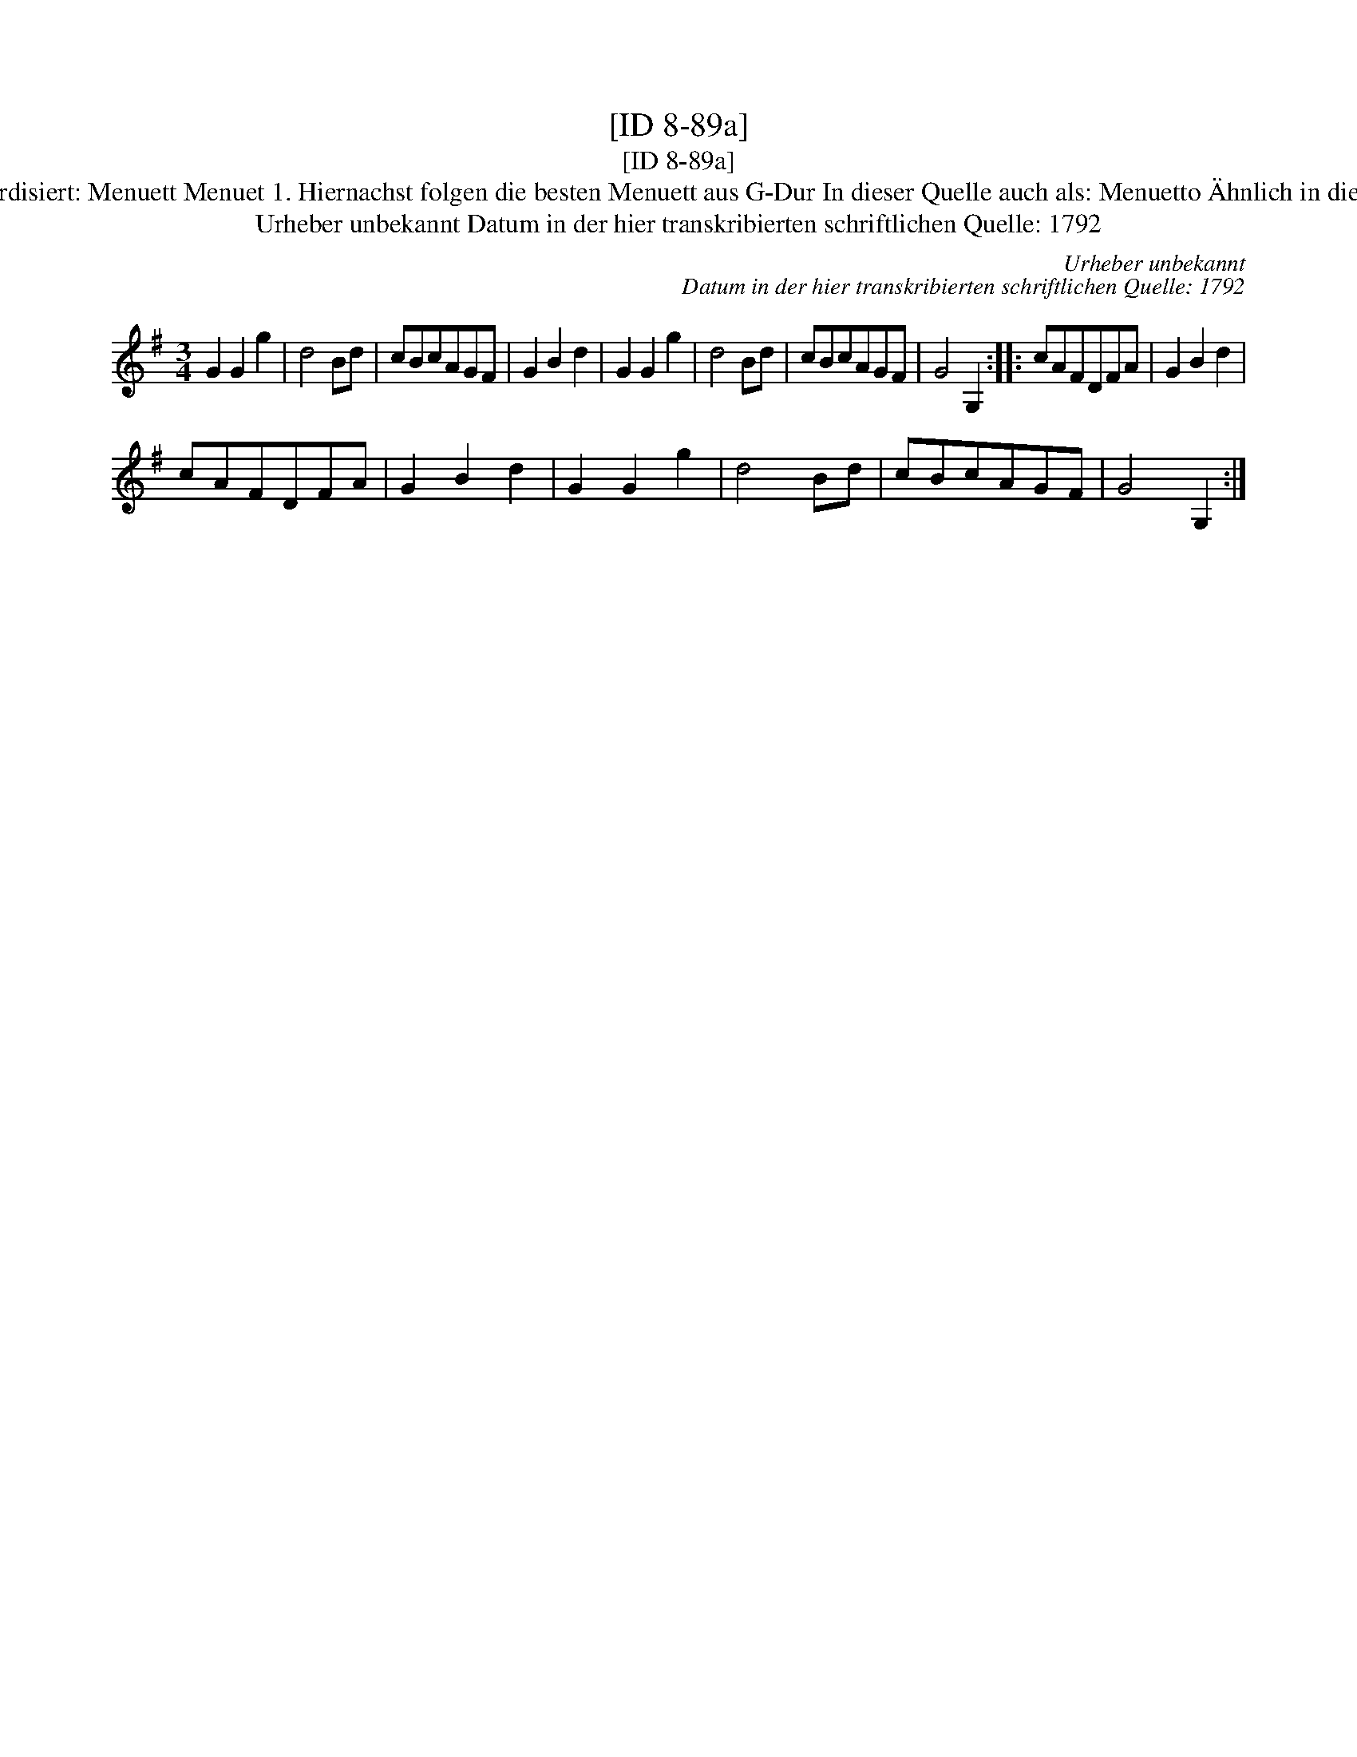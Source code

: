 X:1
T:[ID 8-89a]
T:[ID 8-89a]
T:Bezeichnung standardisiert: Menuett Menuet 1. Hiernachst folgen die besten Menuett aus G-Dur In dieser Quelle auch als: Menuetto \"Ahnlich in dieser Quelle: ID 2-8a;
T:Urheber unbekannt Datum in der hier transkribierten schriftlichen Quelle: 1792
C:Urheber unbekannt
C:Datum in der hier transkribierten schriftlichen Quelle: 1792
L:1/8
M:3/4
K:G
V:1 treble 
V:1
 G2 G2 g2 | d4 Bd | cBcAGF | G2 B2 d2 | G2 G2 g2 | d4 Bd | cBcAGF | G4 G,2 :: cAFDFA | G2 B2 d2 | %10
 cAFDFA | G2 B2 d2 | G2 G2 g2 | d4 Bd | cBcAGF | G4 G,2 :| %16

